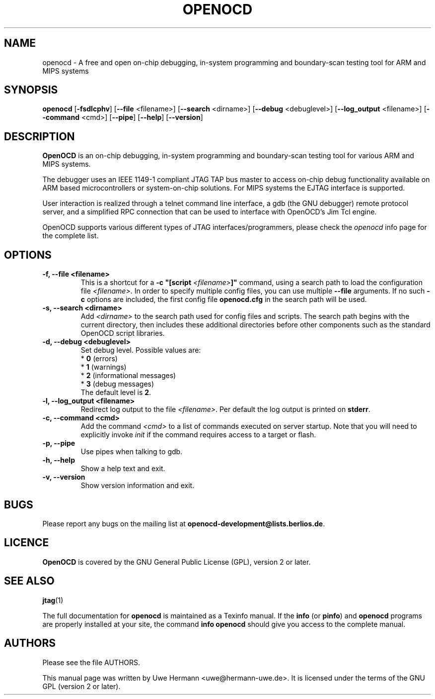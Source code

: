 .TH "OPENOCD" "1" "November 24, 2009"
.SH "NAME"
openocd \- A free and open on\-chip debugging, in\-system programming and
boundary\-scan testing tool for ARM and MIPS systems
.SH "SYNOPSIS"
.B openocd \fR[\fB\-fsdlcphv\fR] [\fB\-\-file\fR <filename>] [\fB\-\-search\fR <dirname>] [\fB\-\-debug\fR <debuglevel>] [\fB\-\-log_output\fR <filename>] [\fB\-\-command\fR <cmd>] [\fB\-\-pipe\fR] [\fB\-\-help\fR] [\fB\-\-version\fR]
.SH "DESCRIPTION"
.B OpenOCD
is an on\-chip debugging, in\-system programming and boundary\-scan
testing tool for various ARM and MIPS systems.
.PP
The debugger uses an IEEE 1149\-1 compliant JTAG TAP bus master to access
on\-chip debug functionality available on ARM based microcontrollers or
system-on-chip solutions. For MIPS systems the EJTAG interface is supported.
.PP
User interaction is realized through a telnet command line interface,
a gdb (the GNU debugger) remote protocol server, and a simplified RPC
connection that can be used to interface with OpenOCD's Jim Tcl engine.
.PP
OpenOCD supports various different types of JTAG interfaces/programmers,
please check the \fIopenocd\fR info page for the complete list.
.SH "OPTIONS"
.TP
.B "\-f, \-\-file <filename>"
This is a shortcut for a \fB\-c "[script \fI<filename>\fB]"\fR
command, using a search path to load the configuration file
.IR <filename> .
In order to specify multiple config files, you can use multiple
.B \-\-file
arguments. If no such \fB\-c\fR
options are included, the first config file
.B openocd.cfg
in the search path will be used.
.TP
.B "\-s, \-\-search <dirname>"
Add
.I <dirname>
to the search path used for config files and scripts.
The search path begins with the current directory,
then includes these additional directories before other
components such as the standard OpenOCD script libraries.
.TP
.B "\-d, \-\-debug <debuglevel>"
Set debug level. Possible values are:
.br
.RB "  * " 0 " (errors)"
.br
.RB "  * " 1 " (warnings)"
.br
.RB "  * " 2 " (informational messages)"
.br
.RB "  * " 3 " (debug messages)"
.br
The default level is
.BR 2 .
.TP
.B "\-l, \-\-log_output <filename>"
Redirect log output to the file
.IR <filename> .
Per default the log output is printed on
.BR stderr .
.TP
.B "\-c, \-\-command <cmd>"
Add the command
.I <cmd>
to a list of commands executed on server startup.
Note that you will need to explicitly invoke
.I init
if the command requires access to a target or flash.
.TP
.B "\-p, \-\-pipe"
Use pipes when talking to gdb.
.TP
.B "\-h, \-\-help"
Show a help text and exit.
.TP
.B "\-v, \-\-version"
Show version information and exit.
.SH "BUGS"
Please report any bugs on the mailing list at
.BR openocd\-development@lists.berlios.de .
.SH "LICENCE"
.B OpenOCD
is covered by the GNU General Public License (GPL), version 2 or later.
.SH "SEE ALSO"
.BR jtag (1)
.PP
The full documentation for
.B openocd
is maintained as a Texinfo manual. If the
.BR info
(or
.BR pinfo )
and
.BR openocd
programs are properly installed at your site, the command
.B info openocd
should give you access to the complete manual.
.SH "AUTHORS"
Please see the file AUTHORS.
.PP
This manual page was written by Uwe Hermann <uwe@hermann\-uwe.de>.
It is licensed under the terms of the GNU GPL (version 2 or later).

